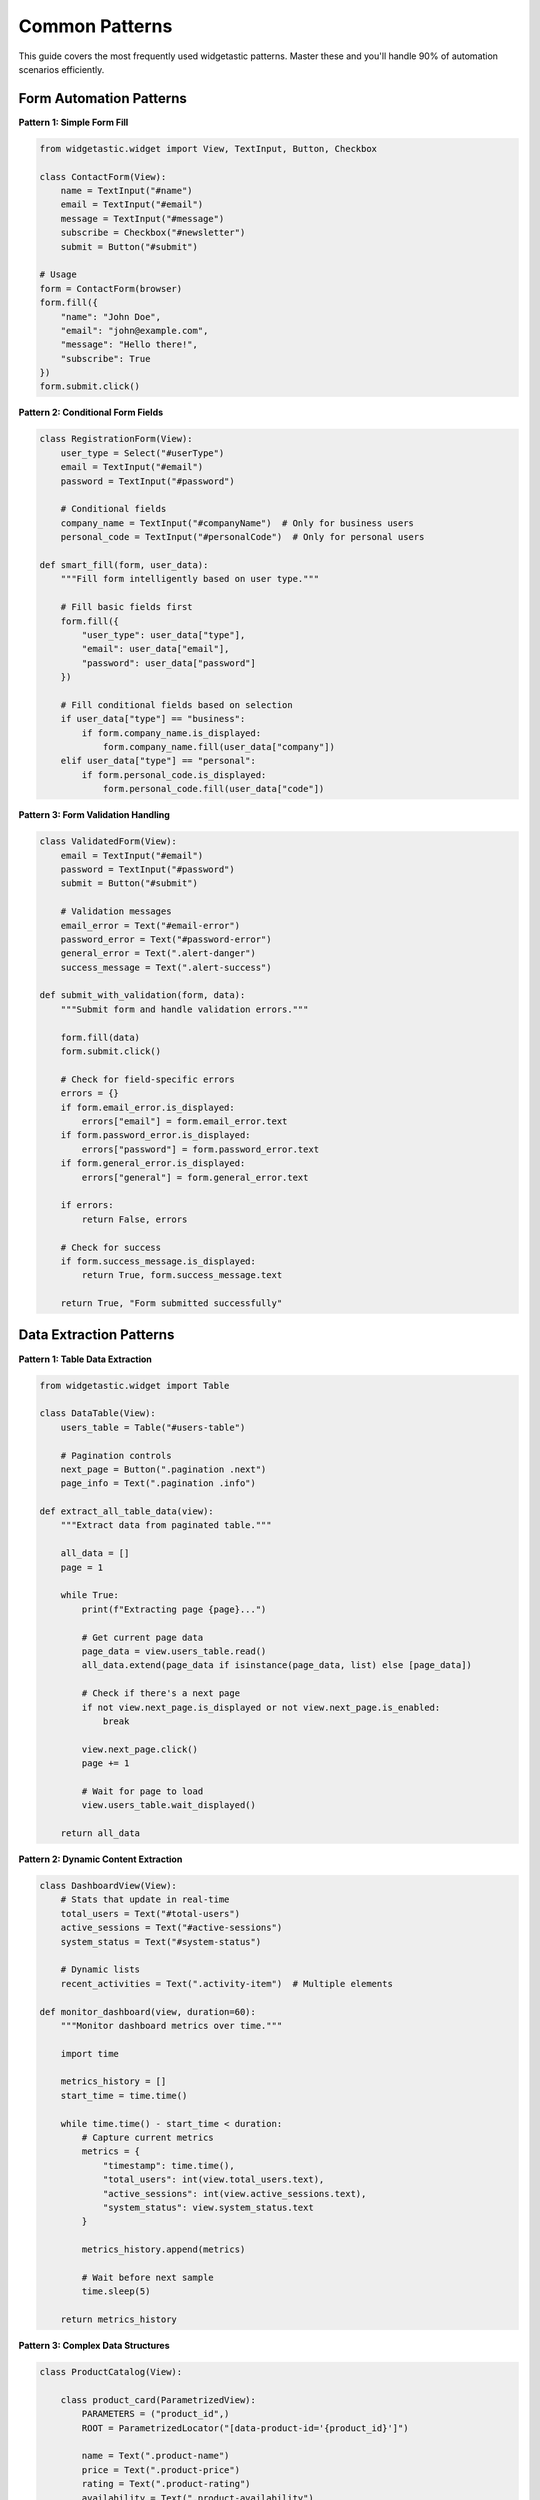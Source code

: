 ===============
Common Patterns
===============

This guide covers the most frequently used widgetastic patterns. Master these and you'll handle 90% of automation scenarios efficiently.

Form Automation Patterns
=========================

**Pattern 1: Simple Form Fill**

.. code-block:: python

    from widgetastic.widget import View, TextInput, Button, Checkbox

    class ContactForm(View):
        name = TextInput("#name")
        email = TextInput("#email")
        message = TextInput("#message")
        subscribe = Checkbox("#newsletter")
        submit = Button("#submit")

    # Usage
    form = ContactForm(browser)
    form.fill({
        "name": "John Doe",
        "email": "john@example.com",
        "message": "Hello there!",
        "subscribe": True
    })
    form.submit.click()

**Pattern 2: Conditional Form Fields**

.. code-block:: python

    class RegistrationForm(View):
        user_type = Select("#userType")
        email = TextInput("#email")
        password = TextInput("#password")

        # Conditional fields
        company_name = TextInput("#companyName")  # Only for business users
        personal_code = TextInput("#personalCode")  # Only for personal users

    def smart_fill(form, user_data):
        """Fill form intelligently based on user type."""

        # Fill basic fields first
        form.fill({
            "user_type": user_data["type"],
            "email": user_data["email"],
            "password": user_data["password"]
        })

        # Fill conditional fields based on selection
        if user_data["type"] == "business":
            if form.company_name.is_displayed:
                form.company_name.fill(user_data["company"])
        elif user_data["type"] == "personal":
            if form.personal_code.is_displayed:
                form.personal_code.fill(user_data["code"])

**Pattern 3: Form Validation Handling**

.. code-block:: python

    class ValidatedForm(View):
        email = TextInput("#email")
        password = TextInput("#password")
        submit = Button("#submit")

        # Validation messages
        email_error = Text("#email-error")
        password_error = Text("#password-error")
        general_error = Text(".alert-danger")
        success_message = Text(".alert-success")

    def submit_with_validation(form, data):
        """Submit form and handle validation errors."""

        form.fill(data)
        form.submit.click()

        # Check for field-specific errors
        errors = {}
        if form.email_error.is_displayed:
            errors["email"] = form.email_error.text
        if form.password_error.is_displayed:
            errors["password"] = form.password_error.text
        if form.general_error.is_displayed:
            errors["general"] = form.general_error.text

        if errors:
            return False, errors

        # Check for success
        if form.success_message.is_displayed:
            return True, form.success_message.text

        return True, "Form submitted successfully"

Data Extraction Patterns
=========================

**Pattern 1: Table Data Extraction**

.. code-block:: python

    from widgetastic.widget import Table

    class DataTable(View):
        users_table = Table("#users-table")

        # Pagination controls
        next_page = Button(".pagination .next")
        page_info = Text(".pagination .info")

    def extract_all_table_data(view):
        """Extract data from paginated table."""

        all_data = []
        page = 1

        while True:
            print(f"Extracting page {page}...")

            # Get current page data
            page_data = view.users_table.read()
            all_data.extend(page_data if isinstance(page_data, list) else [page_data])

            # Check if there's a next page
            if not view.next_page.is_displayed or not view.next_page.is_enabled:
                break

            view.next_page.click()
            page += 1

            # Wait for page to load
            view.users_table.wait_displayed()

        return all_data

**Pattern 2: Dynamic Content Extraction**

.. code-block:: python

    class DashboardView(View):
        # Stats that update in real-time
        total_users = Text("#total-users")
        active_sessions = Text("#active-sessions")
        system_status = Text("#system-status")

        # Dynamic lists
        recent_activities = Text(".activity-item")  # Multiple elements

    def monitor_dashboard(view, duration=60):
        """Monitor dashboard metrics over time."""

        import time

        metrics_history = []
        start_time = time.time()

        while time.time() - start_time < duration:
            # Capture current metrics
            metrics = {
                "timestamp": time.time(),
                "total_users": int(view.total_users.text),
                "active_sessions": int(view.active_sessions.text),
                "system_status": view.system_status.text
            }

            metrics_history.append(metrics)

            # Wait before next sample
            time.sleep(5)

        return metrics_history

**Pattern 3: Complex Data Structures**

.. code-block:: python

    class ProductCatalog(View):

        class product_card(ParametrizedView):
            PARAMETERS = ("product_id",)
            ROOT = ParametrizedLocator("[data-product-id='{product_id}']")

            name = Text(".product-name")
            price = Text(".product-price")
            rating = Text(".product-rating")
            availability = Text(".product-availability")
            image = Image(".product-image")

        search_results = Text(".search-results .product-item")

    def extract_product_catalog(view, search_term):
        """Extract structured product data."""

        # Search for products
        search_box = TextInput("#search")
        search_box.fill(search_term)

        # Wait for results
        view.search_results.wait_displayed()

        # Get all product IDs from search results
        product_elements = browser.elements(".product-item")
        product_ids = [browser.get_attribute("data-product-id", el) for el in product_elements]

        # Extract data for each product
        products = []
        for product_id in product_ids:
            product = view.product_card(product_id=product_id)
            products.append(product.read())

        return products

Navigation Patterns
===================

**Pattern 1: Multi-Step Workflows**

.. code-block:: python

    class CheckoutWorkflow:

        class cart_page(View):
            items_table = Table("#cart-items")
            total_price = Text("#total")
            proceed_button = Button("#proceed-checkout")

        class shipping_page(View):
            address = TextInput("#address")
            city = TextInput("#city")
            zip_code = TextInput("#zip")
            continue_button = Button("#continue")

        class payment_page(View):
            card_number = TextInput("#card-number")
            expiry = TextInput("#expiry")
            cvv = TextInput("#cvv")
            complete_button = Button("#complete-order")

        class confirmation_page(View):
            order_number = Text("#order-number")
            order_total = Text("#order-total")

    def complete_checkout(browser, checkout_data):
        """Complete multi-step checkout process."""

        workflow = CheckoutWorkflow()

        # Step 1: Review cart
        browser.goto("/cart")
        cart = workflow.cart_page(browser)

        cart_total = cart.total_price.text
        print(f"Cart total: {cart_total}")
        cart.proceed_button.click()

        # Step 2: Shipping information
        shipping = workflow.shipping_page(browser)
        shipping.fill(checkout_data["shipping"])
        shipping.continue_button.click()

        # Step 3: Payment
        payment = workflow.payment_page(browser)
        payment.fill(checkout_data["payment"])
        payment.complete_button.click()

        # Step 4: Confirmation
        confirmation = workflow.confirmation_page(browser)
        confirmation.order_number.wait_displayed()

        return {
            "order_number": confirmation.order_number.text,
            "total": confirmation.order_total.text
        }

**Pattern 2: Menu Navigation**

.. code-block:: python

    class MainNavigation(View):
        # Top-level menu items
        products_menu = Button("#nav-products")
        services_menu = Button("#nav-services")
        support_menu = Button("#nav-support")

        # Dropdown submenus (appear on hover)
        class products_submenu(View):
            ROOT = "#products-dropdown"

            laptops = Button("a[href='/laptops']")
            desktops = Button("a[href='/desktops']")
            accessories = Button("a[href='/accessories']")

    def navigate_to_product_category(nav, category):
        """Navigate through dropdown menus."""

        # Hover over main menu to show dropdown
        nav.products_menu.hover()

        # Wait for submenu to appear
        nav.products_submenu.laptops.wait_displayed()

        # Click on specific category
        if category == "laptops":
            nav.products_submenu.laptops.click()
        elif category == "desktops":
            nav.products_submenu.desktops.click()
        # ... etc

**Pattern 3: Breadcrumb Navigation**

.. code-block:: python

    class BreadcrumbNavigation(View):
        breadcrumb_items = Text(".breadcrumb .item")  # Multiple elements

    def get_current_path(nav):
        """Extract current navigation path."""

        # Get all breadcrumb elements
        items = browser.elements(".breadcrumb .item")
        return [browser.text(item) for item in items]

    def navigate_up_one_level(nav):
        """Go up one level in navigation."""

        items = browser.elements(".breadcrumb .item a")  # Clickable items only
        if len(items) > 1:
            # Click the second-to-last item (parent)
            items[-2].click()

Wait and Timing Patterns
========================

**Pattern 1: Smart Waiting**

.. code-block:: python

    from widgetastic.exceptions import NoSuchElementException

    def wait_for_page_load(view, indicator_widget, timeout=10):
        """Wait for page to load using a loading indicator."""

        try:
            # Wait for loading indicator to appear
            indicator_widget.wait_displayed(timeout="2s")
            print("Loading indicator appeared...")

            # Wait for loading indicator to disappear
            start_time = time.time()
            while time.time() - start_time < timeout:
                if not indicator_widget.is_displayed:
                    print("Page loaded successfully!")
                    return True
                time.sleep(0.5)

        except NoSuchElementException:
            # No loading indicator, assume page is ready
            pass

        return False

**Pattern 2: Content Change Detection**

.. code-block:: python

    def wait_for_content_change(widget, timeout=10):
        """Wait for widget content to change."""

        initial_content = widget.text
        start_time = time.time()

        while time.time() - start_time < timeout:
            current_content = widget.text
            if current_content != initial_content:
                return current_content
            time.sleep(0.5)

        raise TimeoutError(f"Content did not change within {timeout} seconds")

**Pattern 3: Batch Operations with Delays**

.. code-block:: python

    def process_items_with_delay(items_list, process_func, delay=1.0):
        """Process multiple items with delays to avoid rate limiting."""

        results = []

        for i, item in enumerate(items_list):
            print(f"Processing item {i+1}/{len(items_list)}: {item}")

            try:
                result = process_func(item)
                results.append(result)

                # Add delay between operations
                if i < len(items_list) - 1:  # Don't delay after last item
                    time.sleep(delay)

            except Exception as e:
                print(f"Error processing {item}: {e}")
                results.append(None)

        return results

Error Handling Patterns
=======================

**Pattern 1: Graceful Degradation**

.. code-block:: python

    def safe_widget_operation(widget, operation, default=None):
        """Safely perform widget operations with fallbacks."""

        try:
            if hasattr(widget, operation):
                return getattr(widget, operation)()
            else:
                print(f"Widget {widget} doesn't support {operation}")
                return default

        except NoSuchElementException:
            print(f"Widget {widget} not found")
            return default

        except Exception as e:
            print(f"Operation {operation} failed: {e}")
            return default

    # Usage
    text_content = safe_widget_operation(widget, 'text', default="N/A")
    is_visible = safe_widget_operation(widget, 'is_displayed', default=False)

**Pattern 2: Retry Logic**

.. code-block:: python

    def retry_operation(operation, max_attempts=3, delay=1.0):
        """Retry an operation with exponential backoff."""

        for attempt in range(max_attempts):
            try:
                return operation()

            except Exception as e:
                if attempt == max_attempts - 1:
                    raise e  # Re-raise on final attempt

                wait_time = delay * (2 ** attempt)  # Exponential backoff
                print(f"Attempt {attempt + 1} failed: {e}")
                print(f"Retrying in {wait_time} seconds...")
                time.sleep(wait_time)

    # Usage
    def click_submit():
        form.submit_button.click()

    retry_operation(click_submit, max_attempts=3)

**Pattern 3: Context Managers for Cleanup**

.. code-block:: python

    from contextlib import contextmanager

    @contextmanager
    def modal_dialog(view, trigger_button):
        """Context manager for modal dialog operations."""

        # Open modal
        trigger_button.click()
        modal = view.modal_dialog
        modal.wait_displayed()

        try:
            yield modal
        finally:
            # Always close modal, even if operation fails
            try:
                if modal.close_button.is_displayed:
                    modal.close_button.click()
            except:
                # Force close with Escape key if button fails
                browser.page.keyboard.press("Escape")

    # Usage
    with modal_dialog(view, view.open_settings_button) as modal:
        modal.theme_select.fill("dark")
        modal.save_button.click()

Testing Integration Patterns
============================

**Pattern 1: Page Object Model**

.. code-block:: python

    class BasePage(View):
        """Common elements for all pages."""

        header = HeaderView()
        footer = FooterView()
        loading_spinner = Text(".loading-spinner")

        def wait_for_page_ready(self):
            """Wait for page to be fully loaded."""
            try:
                # Wait for loading spinner to disappear
                if self.loading_spinner.is_displayed:
                    self.loading_spinner.wait_not_displayed(timeout="10s")
            except NoSuchElementException:
                pass  # No spinner, page probably ready

    class LoginPage(BasePage):
        ROOT = "#login-page"

        username = TextInput("#username")
        password = TextInput("#password")
        login_button = Button("#login")
        error_message = Text(".error")

        def login(self, username, password):
            """Perform login operation."""
            self.wait_for_page_ready()
            self.fill({"username": username, "password": password})
            self.login_button.click()

            if self.error_message.is_displayed:
                return False, self.error_message.text
            return True, "Login successful"

**Pattern 2: Test Data Management**

.. code-block:: python

    class TestDataFactory:
        """Factory for generating test data."""

        @staticmethod
        def create_user(user_type="standard"):
            """Create test user data."""

            base_data = {
                "first_name": "Test",
                "last_name": "User",
                "email": f"test.user+{int(time.time())}@example.com"
            }

            if user_type == "admin":
                base_data.update({
                    "role": "administrator",
                    "permissions": "all"
                })
            elif user_type == "premium":
                base_data.update({
                    "subscription": "premium",
                    "features": ["advanced_analytics", "priority_support"]
                })

            return base_data

    # Usage in tests
    def test_user_registration():
        user_data = TestDataFactory.create_user("premium")
        registration = RegistrationView(browser)
        success = registration.register(user_data)
        assert success

Next Steps
==========

These patterns form the foundation of effective widgetastic automation. To continue learning:

1. **Practice**: Implement these patterns in your own applications
2. **Combine**: Mix and match patterns for complex scenarios
3. **Extend**: Create your own patterns based on your specific needs
4. **Share**: Contribute patterns back to the community

**Advanced Topics to Explore**

* :doc:`../tutorials/advanced-widgets` - Complex widget creation
* :doc:`../tutorials/version-picking` - Handling application evolution
* :doc:`../tutorials/custom-widgets` - Build your own widgets
* :doc:`../tutorials/index` - Complete tutorial collection

Remember: Good automation is not just about making things work, but making them maintainable, reliable, and easy to understand!
